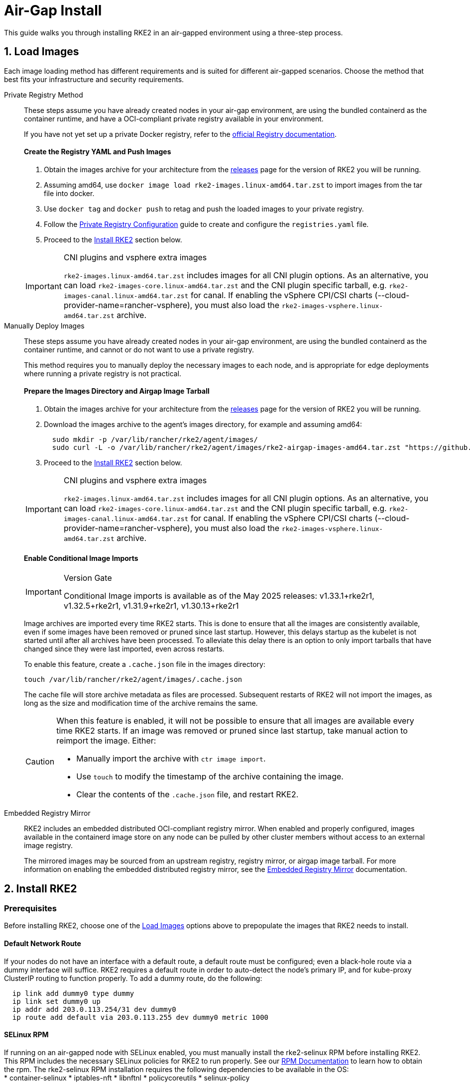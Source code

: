 = Air-Gap Install

This guide walks you through installing RKE2 in an air-gapped environment using a three-step process.

== 1. Load Images

Each image loading method has different requirements and is suited for different air-gapped scenarios. Choose the method that best fits your infrastructure and security requirements.

[tabs]
=====
Private Registry Method::
+
--

These steps assume you have already created nodes in your air-gap environment, are using the bundled containerd as the container runtime, and have a OCI-compliant private registry available in your environment.

If you have not yet set up a private Docker registry, refer to the https://distribution.github.io/distribution/about/deploying/#run-an-externally-accessible-registry[official Registry documentation].

[discrete]
==== Create the Registry YAML and Push Images

. Obtain the images archive for your architecture from the https://github.com/rancher/rke2/releases[releases] page for the version of RKE2 you will be running.
. Assuming amd64, use `docker image load rke2-images.linux-amd64.tar.zst` to import images from the tar file into docker.
. Use `docker tag` and `docker push` to retag and push the loaded images to your private registry.
. Follow the xref:./private_registry.adoc[Private Registry Configuration] guide to create and configure the `registries.yaml` file.
. Proceed to the <<_2_install_rke2,Install RKE2>> section below.

[IMPORTANT]
.CNI plugins and vsphere extra images
====
`rke2-images.linux-amd64.tar.zst` includes images for all CNI plugin options. As an alternative, you can load `rke2-images-core.linux-amd64.tar.zst` and the CNI plugin specific tarball, e.g. `rke2-images-canal.linux-amd64.tar.zst` for canal. If enabling the vSphere CPI/CSI charts (--cloud-provider-name=rancher-vsphere), you must also load the `rke2-images-vsphere.linux-amd64.tar.zst` archive.
====

--

Manually Deploy Images::
+
--

These steps assume you have already created nodes in your air-gap environment, are using the bundled containerd as the container runtime, and cannot or do not want to use a private registry.

This method requires you to manually deploy the necessary images to each node, and is appropriate for edge deployments where running a private registry is not practical.

[discrete]
==== Prepare the Images Directory and Airgap Image Tarball

. Obtain the images archive for your architecture from the https://github.com/rancher/rke2/releases[releases] page for the version of RKE2 you will be running.
. Download the images archive to the agent's images directory, for example and assuming amd64:
+
[,bash]
----
  sudo mkdir -p /var/lib/rancher/rke2/agent/images/
  sudo curl -L -o /var/lib/rancher/rke2/agent/images/rke2-airgap-images-amd64.tar.zst "https://github.com/rancher/rke2/releases/download/v1.33.1%2Brke2r1/rke2-images.linux-amd64.tar.zst"
----

. Proceed to the <<_2_install_rke2,Install RKE2>> section below.

[IMPORTANT]
.CNI plugins and vsphere extra images
====
`rke2-images.linux-amd64.tar.zst` includes images for all CNI plugin options. As an alternative, you can load `rke2-images-core.linux-amd64.tar.zst` and the CNI plugin specific tarball, e.g. `rke2-images-canal.linux-amd64.tar.zst` for canal. If enabling the vSphere CPI/CSI charts (--cloud-provider-name=rancher-vsphere), you must also load the `rke2-images-vsphere.linux-amd64.tar.zst` archive.
====

[discrete]
==== Enable Conditional Image Imports

[IMPORTANT]
.Version Gate
====
Conditional Image imports is available as of the May 2025 releases: v1.33.1+rke2r1, v1.32.5+rke2r1, v1.31.9+rke2r1, v1.30.13+rke2r1
====

Image archives are imported every time RKE2 starts. This is done to ensure that all the images are consistently available, even if some images have been removed or pruned since last startup. However, this delays startup as the kubelet is not started until after all archives have been processed. To alleviate this delay there is an option to only import tarballs that have changed since they were last imported, even across restarts.

To enable this feature, create a `.cache.json` file in the images directory:

[,bash]
----
touch /var/lib/rancher/rke2/agent/images/.cache.json
----

The cache file will store archive metadata as files are processed. Subsequent restarts of RKE2 will not import the images, as long as the size and modification time of the archive remains the same.

[CAUTION]
====
When this feature is enabled, it will not be possible to ensure that all images are available every time RKE2 starts. If an image was removed or pruned since last startup, take manual action to reimport the image. Either:

* Manually import the archive with `ctr image import`.
* Use `touch` to modify the timestamp of the archive containing the image.
* Clear the contents of the `.cache.json` file, and restart RKE2.
====

--

Embedded Registry Mirror::
+
--

RKE2 includes an embedded distributed OCI-compliant registry mirror. When enabled and properly configured, images available in the containerd image store on any node
can be pulled by other cluster members without access to an external image registry.

The mirrored images may be sourced from an upstream registry, registry mirror, or airgap image tarball.
For more information on enabling the embedded distributed registry mirror, see the xref:./registry_mirror.adoc[Embedded Registry Mirror] documentation.

--

=====

== 2. Install RKE2

=== Prerequisites

Before installing RKE2, choose one of the <<_1_load_images,Load Images>> options above to prepopulate the images that RKE2 needs to install.

==== Default Network Route

If your nodes do not have an interface with a default route, a default route must be configured; even a black-hole route via a dummy interface will suffice. RKE2 requires a default route in order to auto-detect the node's primary IP, and for kube-proxy ClusterIP routing to function properly. To add a dummy route, do the following:

----
  ip link add dummy0 type dummy
  ip link set dummy0 up
  ip addr add 203.0.113.254/31 dev dummy0
  ip route add default via 203.0.113.255 dev dummy0 metric 1000
----

==== SELinux RPM

If running on an air-gapped node with SELinux enabled, you must manually install the rke2-selinux RPM before installing RKE2. This RPM includes the necessary SELinux policies for RKE2 to run properly. See our https://docs.rke2.io/install/methods#rpm[RPM Documentation] to learn how to obtain the rpm. The rke2-selinux RPM installation requires the following dependencies to be available in the OS: +
    * container-selinux
    * iptables-nft
    * libnftnl
    * policycoreutils
    * selinux-policy

=== Installation

RKE2 in airgap can be installed using the binary or the install script

[tabs]
=====
Binary install::
+
--

==== Binaries

* Download the RKE2 binary file `rke2.linux-amd64` from the https://github.com/rancher/rke2/releases[releases] page, matching the same version and architecture used to get the airgap images. Place the binary in `/usr/local/bin` on each air-gapped node and ensure it is executable.
* Run the binary with the desired parameters. For example, if using the Private Registry Method, your config file would have the following:

[,yaml]
----
system-default-registry: "registry.example.com:5000"
----

NOTE: The `system-default-registry` parameter must specify only valid RFC 3986 URI authorities, i.e. a host and optional port.

--

Script install::
+
--

`install.sh` may be used in an offline mode by setting the `INSTALL_RKE2_ARTIFACT_PATH` variable to a path containing pre-downloaded artifacts. This will run though a normal install, including creating systemd units.

. Download the install script, rke2, rke2-images, and sha256sum archives from the release into a directory, as in the example below:
+
[,bash]
----
mkdir /root/rke2-artifacts && cd /root/rke2-artifacts/
curl -OLs https://github.com/rancher/rke2/releases/download/v1.33.1%2Brke2r1/rke2-images.linux-amd64.tar.zst
curl -OLs https://github.com/rancher/rke2/releases/download/v1.33.1%2Brke2r1/rke2.linux-amd64.tar.gz
curl -OLs https://github.com/rancher/rke2/releases/download/v1.33.1%2Brke2r1/sha256sum-amd64.txt
curl -sfL https://get.rke2.io --output install.sh
----

. Next, run install.sh using the directory, as in the example below:
+
[,bash]
----
INSTALL_RKE2_ARTIFACT_PATH=/root/rke2-artifacts sh install.sh
----

. Enable and run the service as outlined link:quickstart.md#2-enable-the-rke2-server-service[here.]

--

=====

== 3. Upgrading

[tabs]
=====
Manual Upgrade::
+
--

Upgrading an air-gap environment can be accomplished in the following manner:

. Download the new air-gap images (tar files) from the https://github.com/rancher/rke2/releases[releases] page for the version of RKE2 you will be upgrading to. Place the tar in the `/var/lib/rancher/rke2/agent/images/` directory on each node. Delete the old tar files.
. Follow the steps of the link:../upgrades/manual_upgrade.md#manually-upgrade-rke2-using-the-binary[manual upgrade method]

--

Automated Upgrade::
+
--

RKE2 supports xref:../upgrades/automated_upgrade.adoc[automated upgrades]. To enable this in air-gapped environments, you must ensure the required images are available in your private registry.

You will need the version of rancher/rke2-upgrade that corresponds to the version of RKE2 you intend to upgrade to. Note, the image tag replaces the `+` in the RKE2 release with a `-` because Docker images do not support `+`.

You will also need the versions of system-upgrade-controller and kubectl that are specified in the system-upgrade-controller manifest YAML that you will deploy. Check for the latest release of the system-upgrade-controller https://github.com/rancher/system-upgrade-controller/releases/latest[here] and download the system-upgrade-controller.yaml to determine the versions you need to push to your private registry. For example, in release v0.15.2 of the system-upgrade-controller, these images are specified in the manifest YAML:

----
rancher/system-upgrade-controller:v0.15.2
rancher/kubectl:v1.30.3
----

Once you have added the necessary rancher/rke2-upgrade, rancher/system-upgrade-controller, and rancher/kubectl images to your private registry, follow the xref:../upgrades/automated_upgrade.adoc[automated upgrades] guide.

--

=====
